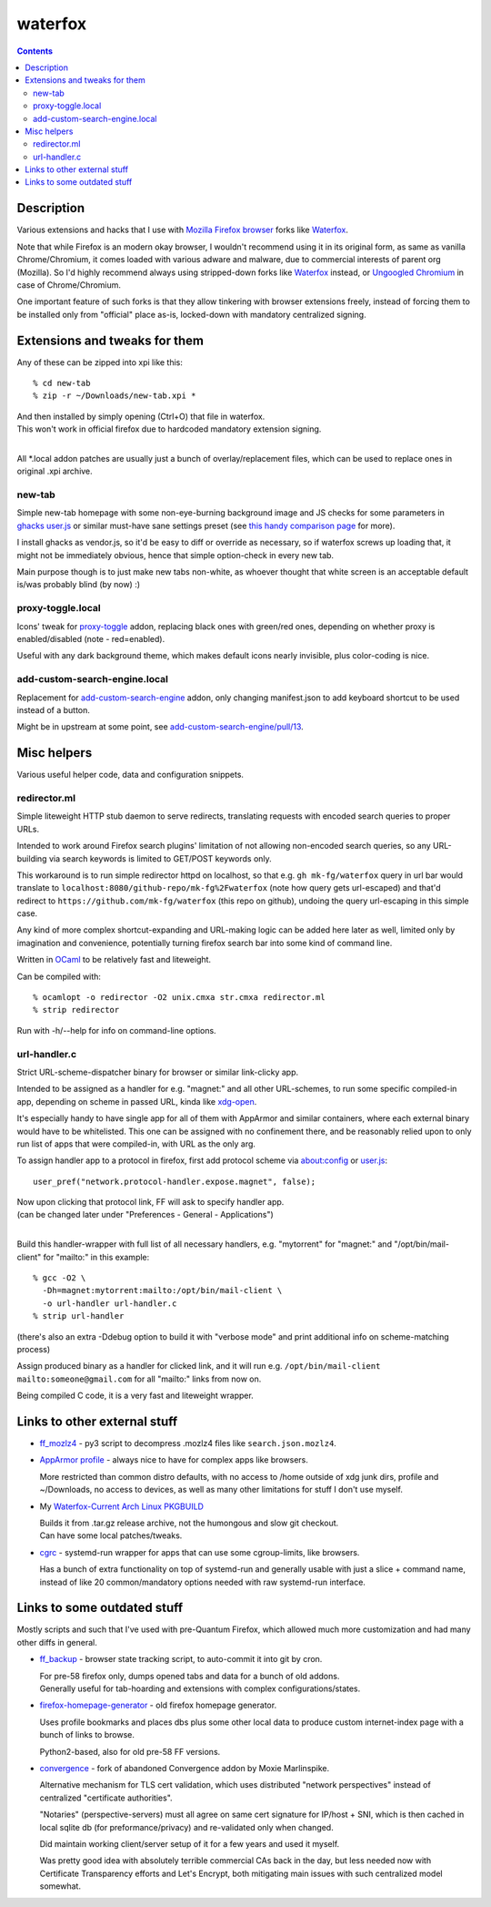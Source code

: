 waterfox
========

.. contents::
  :backlinks: none



Description
-----------

Various extensions and hacks that I use with `Mozilla Firefox browser`_
forks like Waterfox_.

Note that while Firefox is an modern okay browser, I wouldn't recommend using it
in its original form, as same as vanilla Chrome/Chromium, it comes loaded with
various adware and malware, due to commercial interests of parent org (Mozilla).
So I'd highly recommend always using stripped-down forks like Waterfox_ instead,
or `Ungoogled Chromium`_ in case of Chrome/Chromium.

One important feature of such forks is that they allow tinkering with browser
extensions freely, instead of forcing them to be installed only from "official"
place as-is, locked-down with mandatory centralized signing.

.. _Mozilla Firefox browser: https://www.mozilla.org/en-US/firefox/new/
.. _Waterfox: https://www.waterfox.net/
.. _Ungoogled Chromium: https://ungoogled-software.github.io/



Extensions and tweaks for them
------------------------------

Any of these can be zipped into xpi like this::

  % cd new-tab
  % zip -r ~/Downloads/new-tab.xpi *

| And then installed by simply opening (Ctrl+O) that file in waterfox.
| This won't work in official firefox due to hardcoded mandatory extension signing.
|

All \*.local addon patches are usually just a bunch of overlay/replacement
files, which can be used to replace ones in original .xpi archive.


new-tab
```````

Simple new-tab homepage with some non-eye-burning background image and JS checks
for some parameters in `ghacks user.js`_ or similar must-have sane settings preset
(see `this handy comparison page`_ for more).

I install ghacks as vendor.js, so it'd be easy to diff or override as necessary,
so if waterfox screws up loading that, it might not be immediately obvious,
hence that simple option-check in every new tab.

Main purpose though is to just make new tabs non-white, as whoever thought that
white screen is an acceptable default is/was probably blind (by now) :)

.. _ghacks user.js: https://github.com/ghacksuserjs/ghacks-user.js/
.. _this handy comparison page: https://jm42.github.io/compare-user.js/


proxy-toggle.local
``````````````````

Icons' tweak for proxy-toggle_ addon, replacing black ones with green/red
ones, depending on whether proxy is enabled/disabled (note - red=enabled).

Useful with any dark background theme, which makes default icons nearly
invisible, plus color-coding is nice.

.. _proxy-toggle: https://addons.mozilla.org/en-US/firefox/addon/proxy-toggle/


add-custom-search-engine.local
``````````````````````````````

Replacement for add-custom-search-engine_ addon, only changing manifest.json
to add keyboard shortcut to be used instead of a button.

Might be in upstream at some point, see `add-custom-search-engine/pull/13`_.

.. _add-custom-search-engine: https://addons.mozilla.org/en-US/firefox/addon/add-custom-search-engine/
.. _add-custom-search-engine/pull/13: https://github.com/evilpie/add-custom-search-engine/pull/13



Misc helpers
------------

Various useful helper code, data and configuration snippets.


redirector.ml
`````````````

Simple liteweight HTTP stub daemon to serve redirects, translating requests with
encoded search queries to proper URLs.

Intended to work around Firefox search plugins' limitation of not allowing
non-encoded search queries, so any URL-building via search keywords is limited
to GET/POST keywords only.

This workaround is to run simple redirector httpd on localhost, so that
e.g. ``gh mk-fg/waterfox`` query in url bar would translate to
``localhost:8080/github-repo/mk-fg%2Fwaterfox`` (note how query gets
url-escaped) and that'd redirect to ``https://github.com/mk-fg/waterfox``
(this repo on github), undoing the query url-escaping in this simple case.

Any kind of more complex shortcut-expanding and URL-making logic can be
added here later as well, limited only by imagination and convenience,
potentially turning firefox search bar into some kind of command line.

Written in OCaml_ to be relatively fast and liteweight.

Can be compiled with::

  % ocamlopt -o redirector -O2 unix.cmxa str.cmxa redirector.ml
  % strip redirector

Run with -h/--help for info on command-line options.

.. _OCaml: https://ocaml.org/


url-handler.c
`````````````

Strict URL-scheme-dispatcher binary for browser or similar link-clicky app.

Intended to be assigned as a handler for e.g. "magnet:" and all other
URL-schemes, to run some specific compiled-in app, depending on scheme in passed
URL, kinda like xdg-open_.

It's especially handy to have single app for all of them with AppArmor and
similar containers, where each external binary would have to be whitelisted.
This one can be assigned with no confinement there, and be reasonably relied
upon to only run list of apps that were compiled-in, with URL as the only arg.

To assign handler app to a protocol in firefox,
first add protocol scheme via about:config or `user.js`_::

  user_pref("network.protocol-handler.expose.magnet", false);

| Now upon clicking that protocol link, FF will ask to specify handler app.
| (can be changed later under "Preferences - General - Applications")
|

Build this handler-wrapper with full list of all necessary handlers,
e.g. "mytorrent" for "magnet:" and "/opt/bin/mail-client" for "mailto:" in this example::

  % gcc -O2 \
    -Dh=magnet:mytorrent:mailto:/opt/bin/mail-client \
    -o url-handler url-handler.c
  % strip url-handler

(there's also an extra -Ddebug option to build it with "verbose mode" and
print additional info on scheme-matching process)

Assign produced binary as a handler for clicked link, and it will run e.g.
``/opt/bin/mail-client mailto:someone@gmail.com`` for all "mailto:" links from now on.

Being compiled C code, it is a very fast and liteweight wrapper.

.. _xdg-open: https://wiki.archlinux.org/index.php/Default_Applications
.. _user.js: http://kb.mozillazine.org/User.js_file



Links to other external stuff
-----------------------------

- `ff_mozlz4`_ - py3 script to decompress .mozlz4 files like ``search.json.mozlz4``.

- `AppArmor profile`_ - always nice to have for complex apps like browsers.

  More restricted than common distro defaults, with no access to /home outside
  of xdg junk dirs, profile and ~/Downloads, no access to devices, as well as
  many other limitations for stuff I don't use myself.

- My `Waterfox-Current Arch Linux PKGBUILD`_

  | Builds it from .tar.gz release archive, not the humongous and slow git checkout.
  | Can have some local patches/tweaks.

- cgrc_ - systemd-run wrapper for apps that can use some cgroup-limits, like browsers.

  Has a bunch of extra functionality on top of systemd-run and generally usable
  with just a slice + command name, instead of like 20 common/mandatory options
  needed with raw systemd-run interface.

.. _ff_mozlz4: https://github.com/mk-fg/fgtk#ff_mozlz4
.. _AppArmor profile: https://github.com/mk-fg/apparmor-profiles/blob/master/profiles/usr.bin.firefox
.. _Waterfox-Current Arch Linux PKGBUILD: https://github.com/mk-fg/archlinux-pkgbuilds/tree/master/waterfox-current
.. _cgrc: https://github.com/mk-fg/fgtk#cgrc



Links to some outdated stuff
----------------------------

Mostly scripts and such that I've used with pre-Quantum Firefox,
which allowed much more customization and had many other diffs in general.

- `ff_backup`_ - browser state tracking script, to auto-commit it into git by cron.

  | For pre-58 firefox only, dumps opened tabs and data for a bunch of old addons.
  | Generally useful for tab-hoarding and extensions with complex configurations/states.

- firefox-homepage-generator_ - old firefox homepage generator.

  Uses profile bookmarks and places dbs plus some other local data to produce
  custom internet-index page with a bunch of links to browse.

  Python2-based, also for old pre-58 FF versions.

- `convergence`_ - fork of abandoned Convergence addon by Moxie Marlinspike.

  Alternative mechanism for TLS cert validation, which uses distributed "network
  perspectives" instead of centralized "certificate authorities".

  "Notaries" (perspective-servers) must all agree on same cert signature for
  IP/host + SNI, which is then cached in local sqlite db (for preformance/privacy)
  and re-validated only when changed.

  Did maintain working client/server setup of it for a few years and used it myself.

  Was pretty good idea with absolutely terrible commercial CAs back in the day,
  but less needed now with Certificate Transparency efforts and Let's Encrypt,
  both mitigating main issues with such centralized model somewhat.

.. _ff_backup: https://github.com/mk-fg/fgtk#ff_backup
.. _firefox-homepage-generator: https://github.com/mk-fg/firefox-homepage-generator
.. _convergence: https://github.com/mk-fg/convergence
